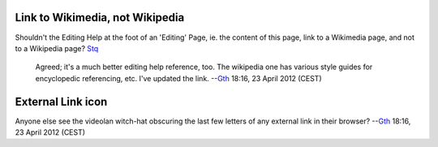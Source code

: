 Link to Wikimedia, not Wikipedia
--------------------------------

Shouldn't the Editing Help at the foot of an 'Editing' Page, ie. the content of this page, link to a Wikimedia page, and not to a Wikipedia page? `Stq <User:Stq>`__

   Agreed; it's a much better editing help reference, too. The wikipedia one has various style guides for encyclopedic referencing, etc. I've updated the link. --`Gth <User:Gth>`__ 18:16, 23 April 2012 (CEST)

External Link icon
------------------

Anyone else see the videolan witch-hat obscuring the last few letters of any external link in their browser? --`Gth <User:Gth>`__ 18:16, 23 April 2012 (CEST)
